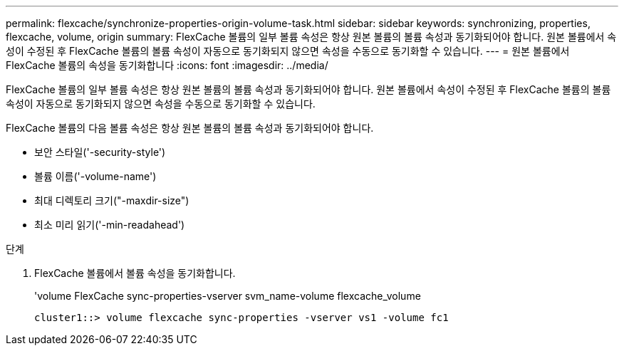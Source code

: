 ---
permalink: flexcache/synchronize-properties-origin-volume-task.html 
sidebar: sidebar 
keywords: synchronizing, properties, flexcache, volume, origin 
summary: FlexCache 볼륨의 일부 볼륨 속성은 항상 원본 볼륨의 볼륨 속성과 동기화되어야 합니다. 원본 볼륨에서 속성이 수정된 후 FlexCache 볼륨의 볼륨 속성이 자동으로 동기화되지 않으면 속성을 수동으로 동기화할 수 있습니다. 
---
= 원본 볼륨에서 FlexCache 볼륨의 속성을 동기화합니다
:icons: font
:imagesdir: ../media/


[role="lead"]
FlexCache 볼륨의 일부 볼륨 속성은 항상 원본 볼륨의 볼륨 속성과 동기화되어야 합니다. 원본 볼륨에서 속성이 수정된 후 FlexCache 볼륨의 볼륨 속성이 자동으로 동기화되지 않으면 속성을 수동으로 동기화할 수 있습니다.

FlexCache 볼륨의 다음 볼륨 속성은 항상 원본 볼륨의 볼륨 속성과 동기화되어야 합니다.

* 보안 스타일('-security-style')
* 볼륨 이름('-volume-name')
* 최대 디렉토리 크기("-maxdir-size")
* 최소 미리 읽기('-min-readahead')


.단계
. FlexCache 볼륨에서 볼륨 속성을 동기화합니다.
+
'volume FlexCache sync-properties-vserver svm_name-volume flexcache_volume

+
[listing]
----
cluster1::> volume flexcache sync-properties -vserver vs1 -volume fc1
----

